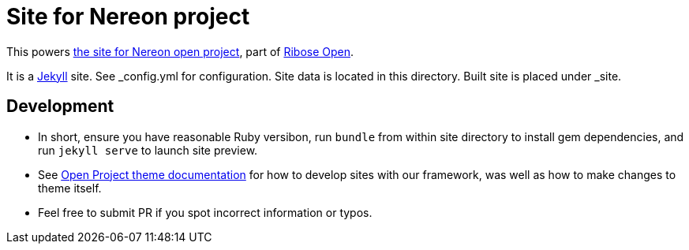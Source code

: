 = Site for Nereon project

This powers https://www.nereon.com[the site for Nereon open project],
part of https://open.ribose.com[Ribose Open].

It is a https://jekyllrb.com[Jekyll] site.
See _config.yml for configuration.
Site data is located in this directory.
Built site is placed under _site.

== Development

* In short, ensure you have reasonable Ruby versibon, run `bundle` from within
  site directory to install gem dependencies, and run `jekyll serve` to launch
  site preview.

* See https://github.com/riboseinc/jekyll-theme-open-project/blob/master/README.md[Open Project theme documentation]
  for how to develop sites with our framework, was well as how to make changes to theme itself.

* Feel free to submit PR if you spot incorrect information or typos.

